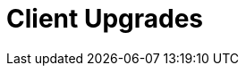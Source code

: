 [[client-upgrades]]
= Client Upgrades

ifeval::[{suma-content} == true]
Clients use the versioning system of their underlying operating system, and require regular upgrades.
For clients using {suse} operating systems, you can perform upgrades within the {productname} {webui}.
For supported {sle}{nbsp}15 upgrade paths, see https://documentation.suse.com/sles/15-SP2/html/SLES-all/cha-upgrade-paths.html

To upgrade clients running SLE{nbsp}12 to SLE{nbsp}15, the upgrade is automated, but you will need to do some preparation steps before you begin.
For more information, see xref:client-configuration:client-upgrades-major.adoc[].

You can also automate client upgrades using the content lifecycle manager.
For more information, see xref:client-configuration:client-upgrades-lifecycle.adoc[].

For more information about service pack upgrades (SP migration), see xref:client-configuration:client-upgrades-sp-migration.adoc[].
endif::[]

ifeval::[{uyuni-content} == true]
Clients use the versioning system of their underlying operating system, and require regular upgrades.
For more information about upgrading Uyuni clients, see xref:client-configuration:client-upgrades-uyuni.adoc[].
endif::[]
